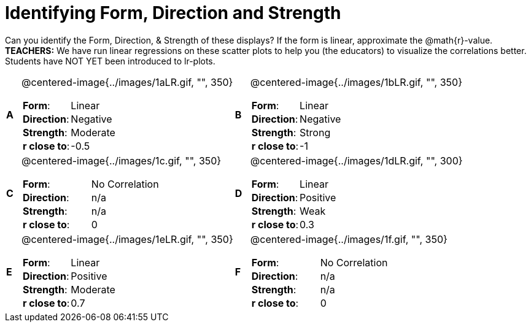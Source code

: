 = Identifying Form, Direction and Strength

++++
<style>
table table {background: transparent; margin: 0px;}
td {padding: 0px !important;}
table table td p {white-space: pre-wrap;}
</style>
++++

Can you identify the Form, Direction, & Strength of these displays? If the form is linear, approximate the  @math{r}-value. *TEACHERS:* We have run linear regressions on these scatter plots to help you (the educators) to visualize the correlations better.  Students have NOT YET been introduced to lr-plots.

[cols="^.^1a,^.^15a,^.^1a,^.^15a", frame="none"]
|===
|*A*
| @centered-image{../images/1aLR.gif, "", 350} 
[cols="1a,1a",stripes="none",frame="none",grid="none"]
!===
! *Form*:		!   Linear                      
! *Direction*: 	!   Negative                     
! *Strength*: 	!   Moderate                       
! *r close to*:	!   -0.5                   
!===

|*B*
| @centered-image{../images/1bLR.gif, "", 350}
[cols="1a,1a",stripes="none",frame="none",grid="none"]
!===
! *Form*:		! Linear
! *Direction*: 	! Negative
! *Strength*: 	! Strong
! *r close to*:	! -1
!===

|*C*
| @centered-image{../images/1c.gif, "", 350} 
[cols="1a,1a",stripes="none",frame="none",grid="none"]
!===
! *Form*:		! No Correlation
! *Direction*: 	! n/a
! *Strength*: 	! n/a
! *r close to*:	! 0
!===

|*D*
| @centered-image{../images/1dLR.gif, "", 300}
[cols="1a,1a",stripes="none",frame="none",grid="none"]
!===
! *Form*:		! Linear
! *Direction*: 	! Positive
! *Strength*: 	! Weak
! *r close to*:	! 0.3
!===

|*E*
| @centered-image{../images/1eLR.gif, "", 350}
[cols="1a,1a",stripes="none",frame="none",grid="none"]
!===
! *Form*:		! Linear
! *Direction*: 	! Positive
! *Strength*: 	! Moderate
! *r close to*:	! 0.7
!===

|*F*
| @centered-image{../images/1f.gif, "", 350}
[cols="1a,1a",stripes="none",frame="none",grid="none"]
!===
! *Form*:		!  No Correlation
! *Direction*: 	! n/a
! *Strength*: 	! n/a
! *r close to*:	! 0
!===

|===